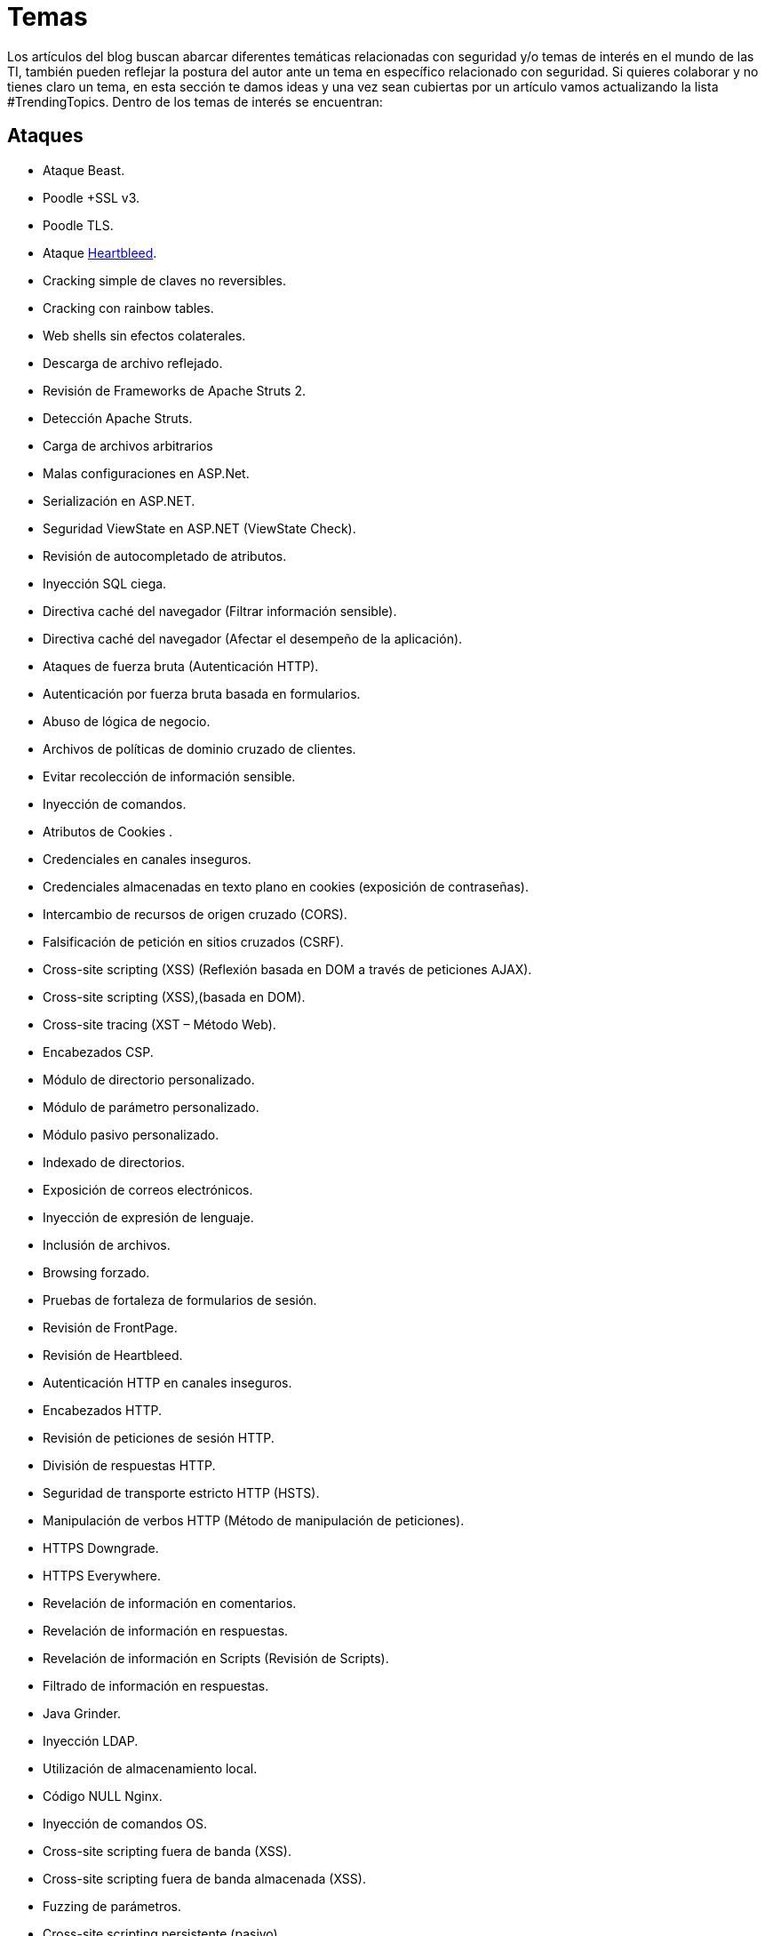 :slug: temas/
:description: El Blog de Fluid Attacks consta de una gran variedad de temas enfocados principalmente en la seguridad informática, la tecnologías de la información, las buenas prácticas de programación y más. Si te interesan éstos temas y quieres un espacio para dar tu opinión envíanos tu artículo.
:keywords: Fluid Attacks, Temas, Seguridad, TI, Artículos, Blog.
:category: blog
:translate: topics/

= Temas

Los artículos del blog buscan abarcar diferentes temáticas
relacionadas con seguridad y/o temas de interés en el mundo de las +TI+,
también pueden reflejar la postura del autor
ante un tema en específico relacionado con seguridad.
Si quieres colaborar y no tienes claro un tema,
en esta sección te damos ideas
y una vez sean cubiertas por un artículo
vamos actualizando la lista +#TrendingTopics+.
Dentro de los temas de interés se encuentran:

== Ataques

* Ataque +Beast+.
* +Poodle +SSL v3+.
* +Poodle TLS+.
* Ataque link:http://heartbleed.com/[+Heartbleed+].
* Cracking simple de claves no reversibles.
* Cracking con rainbow tables.
* +Web shells+ sin efectos colaterales.
* Descarga de archivo reflejado.
* Revisión de +Frameworks+ de +Apache Struts 2+.
* Detección +Apache Struts+.
* Carga de archivos arbitrarios
* Malas configuraciones en +ASP.Net+.
* Serialización en +ASP.NET+.
* Seguridad +ViewState+ en +ASP.NET+ (+ViewState Check+).
* Revisión de autocompletado de atributos.
* Inyección +SQL+ ciega.
* Directiva caché del navegador (Filtrar información sensible).
* Directiva caché del navegador (Afectar el desempeño de la aplicación).
* Ataques de fuerza bruta (Autenticación +HTTP+).
* Autenticación por fuerza bruta basada en formularios.
* Abuso de lógica de negocio.
* Archivos de políticas de dominio cruzado de clientes.
* Evitar recolección de información sensible.
* Inyección de comandos.
* Atributos de +Cookies+ .
* Credenciales en canales inseguros.
* Credenciales almacenadas en texto plano en +cookies+
(exposición de contraseñas).
* Intercambio de recursos de origen cruzado (+CORS+).
* Falsificación de petición en sitios cruzados (+CSRF+).
* +Cross-site scripting+ (+XSS+)
(Reflexión basada en +DOM+ a través de peticiones +AJAX+).
* +Cross-site scripting+ (+XSS+),(basada en +DOM+).
* +Cross-site tracing+ (+XST+ – Método Web).
* Encabezados +CSP+.
* Módulo de directorio personalizado.
* Módulo de parámetro personalizado.
* Módulo pasivo personalizado.
* Indexado de directorios.
* Exposición de correos electrónicos.
* Inyección de expresión de lenguaje.
* Inclusión de archivos.
* +Browsing+ forzado.
* Pruebas de fortaleza de formularios de sesión.
* Revisión de +FrontPage+.
* Revisión de +Heartbleed+.
* Autenticación +HTTP+ en canales inseguros.
* Encabezados +HTTP+.
* Revisión de peticiones de sesión +HTTP+.
* División de respuestas +HTTP+.
* Seguridad de transporte estricto +HTTP+ (+HSTS+).
* Manipulación de verbos +HTTP+ (Método de manipulación de peticiones).
* +HTTPS+ +Downgrade+.
* +HTTPS+ +Everywhere+.
* Revelación de información en comentarios.
* Revelación de información en respuestas.
* Revelación de información en +Scripts+ (Revisión de +Scripts+).
* Filtrado de información en respuestas.
* +Java+ +Grinder+.
* Inyección +LDAP+.
* Utilización de almacenamiento local.
* Código +NULL+ +Nginx+.
* Inyección de comandos +OS+.
* +Cross-site scripting+ fuera de banda (+XSS+).
* +Cross-site scripting+ fuera de banda almacenada (+XSS+).
* +Fuzzing+ de parámetros.
* +Cross-site scripting+ persistente (pasivo).
* +Cross-site scripting+ persistente (activo).
* Ejecución de código +PHP+.
* Localización predecible de recursos (Hallazgo de recursos).
* Revelación de privacidad.
* Escalamiento de privilegios.
* +Cross Site Scripting+ reflejado.
* +Cross Site Scripting+ reflejado simple.
* +Clickjacking+ reverso.
* +Proxy+ reverso.
* Mezclas de contenidos seguros e inseguros.
* Exposición de datos sensibles.
* Datos sensibles en un canal inseguro.
* Configuraciones de servidor
* Inyección +Server Side Include+ (+SSI+).
* Fijación de sesiones.
* Fortaleza de sesiones.
* Actualización de sesiones.
* Revelación de código fuente.
* Filtrado de información +SQL+ (Errores +SQL+).
* Inyección +SQL+.
* Derivación de autenticación de inyección +SQL+.
* Revisión de parámetros +SQL+.
* Fortaleza +SSL+.
* Descubrimiento de subdominios.
* Redireccionamientos no validados.
* Reescritura de +URLs+.
* +Web Beacon+.
* +Fuzzing+ de parámetros de servicios Web.
* Opciones +X-Content-Type+.
* Opciones +X-Frame+.
* Ataques de entidades externas +XML+.
* Inyección +XPath+.
* +X-Powered-By+.
* Protección contra +X-XSS+.

== Recomendaciones

* Limitación de solicitudes a las +API+.
* Función +hashing+ recomendada.
* Función de cifrado asimétrico recomendada.
* Función de cifrado simétrico recomendada.
* Cómo detener efectivamente un +ddos+ sin +proxies+.
* +IAST+.
* +DAST+.
* +SAST+.
* +SecDevOps+.
* Por qué utilizamos +monorepo+?
* Por qué utilizamos +trunk based development+?
* Por qué utilizamos entrega continua?
* Por qué utilizamos infraestructura como código?
* Por qué utilizamos +staticgen+?
* Por qué utilizamos +SLB+?
* Por qué utilizamos +asciidoc+?
* Por qué utilizamos link:https://calver.org/[+CalVer+] en link:https://semver.org/[+SemVer+]?
* Por qué herramientas de seguridad en +CI+ no rompen el +build+?
* Por qué las herramientas automáticas tienen un mayor índice de fugas?
* Refactorizando +JS+ con +linting+.
* Por qué link:../productos/asserts/[Asserts] no utiliza +OpenSSL+?
* Quién debe detectar un cambio en un +API+: proveedor o consumidor?
* Un ethical hacking debería incluir un análisis de vulnerabilidades?


== Conceptos

* Infraestructura inmutable.
* +Red team+.
* +Blue team+.
* +Purple team+.
* Captura la bandera.
* +NixOS+.
* +Linters+ como normalizadores.
* +Linter+ del hombre pobre: +check-all/changed+ y +pcregrep+.
* Qué es +SecDevOps+?
* Embudo de cierre: Puntual, Continuo y Rompiendo el build.
* Pruebas de Caja Negra
* Pruebas de Caja Gris
* Pruebas de Caja Blanca

== Estándares

* Estándar +Misra+.
* Autenticación basada en +token+.
* Autenticación básica +SOAP+.
* Autenticación +SOAP Digest+ .
* Corrección por construcción (+CbyC+).
* Desarrollo seguro de ciclo de vida (+SDL+).
* Modelo completo de desarrollo de software.
* Proceso de seguridad de aplicaciones livianas (+CLASP+).
* Proceso +team software+ para el desarrollo seguro de +software+
(+TSP-Secure+).
* Modelado de seguridad conceptual (+CoSMo+).
* +UMLSec+.

== Resumen

* Problemas de seguridad de +Bitcoin blockchain+.
* Problemas de seguridad de +Ethereum+.
* Problemas de seguridad de +Stellar+.
* Búsqueda de vulnerabilidades con +machine learning+.
* Incidentes asociados a vulnerabilidades.
